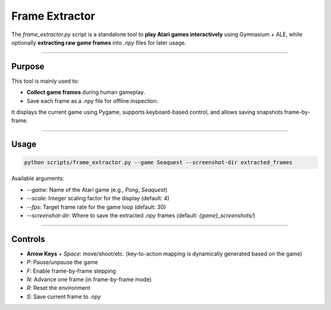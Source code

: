 Frame Extractor
===============

The `frame_extractor.py` script is a standalone tool to **play Atari games interactively** using Gymnasium + ALE, while optionally **extracting raw game frames** into `.npy` files for later usage.

----

Purpose
-------

This tool is mainly used to:

- **Collect game frames** during human gameplay.
- Save each frame as a `.npy` file for offline inspection.

It displays the current game using Pygame, supports keyboard-based control, and allows saving snapshots frame-by-frame.

----

Usage
-----

.. code-block:: bash

   python scripts/frame_extractor.py --game Seaquest --screenshot-dir extracted_frames

Available arguments:

- `--game`: Name of the Atari game (e.g., `Pong`, `Seaquest`)
- `--scale`: Integer scaling factor for the display (default: 4)
- `--fps`: Target frame rate for the game loop (default: 30)
- `--screenshot-dir`: Where to save the extracted `.npy` frames (default: `{game}_screenshots/`)

----

Controls
--------

- **Arrow Keys** + `Space`: move/shoot/etc. (key-to-action mapping is dynamically generated based on the game)
- `P`: Pause/unpause the game
- `F`: Enable frame-by-frame stepping
- `N`: Advance one frame (in frame-by-frame mode)
- `R`: Reset the environment
- `S`: Save current frame to `.npy`

